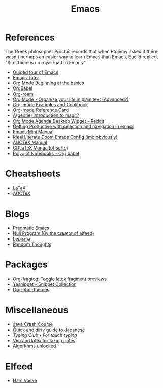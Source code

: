 #+TITLE: Emacs

* References

The Greek philosopher Proclus records that when Ptolemy asked
if there wasn't perhaps an easier way to learn Emacs than Emacs,
Euclid replied, "Sire, there is no royal road to Emacs."

- [[http://www.gnu.org/software/emacs/tour/index.html][Guided tour of Emacs]]
- [[https://tuhdo.github.io/emacs-tutor.html][Emacs Tutor]]
- [[https://orgmode.org/worg/org-tutorials/org4beginners.html][Org Mode Beginning at the basics]]
- [[https://org-babel.readthedocs.io/en/latest/][OrgBabel]]
- [[https://org-roam.readthedocs.io/en/master/tour/][Org-roam]]
- [[http://doc.norang.ca/org-mode.html][Org Mode - Organize your life in plain text (Advanced?)]]
- [[http://ehneilsen.net/notebook/orgExamples/org-examples.html][Org-mode Examples and Cookbook]]
- [[https://github.com/fniessen/refcard-org-mode][Org-mode Reference Card]]
- [[https://lwn.net/Articles/727550/][A(gentle) introduction to magit?]]
- [[https://www.reddit.com/r/emacs/comments/h7ny99/org_mode_agenda_desktop_widget/][Org Mode Agenda Desktop Widget - Reddit]]
- [[https://lorefnon.tech/2018/07/14/getting-productive-with-selection-and-navigation-in-emacs/][Getting Productive with selection and navigation in emacs]]
- [[https://tuhdo.github.io/][Emacs Mini Manual]]
- [[https://tecosaur.github.io/emacs-config/config.html][Ideal Literate Doom Emacs Config (imo obviously)]]
- [[https://www.gnu.org/software/auctex/manual/auctex.pdf][AUCTeX Manual]]
- [[https://staff.fnwi.uva.nl/c.dominik/Tools/cdlatex/][CDLaTeX Manual(of sorts)]]
- [[https://lepisma.xyz/2016/11/02/org-babel/index.html][Polyglot Notebooks - Org babel]]

* Cheatsheets

- [[https://wch.github.io/latexsheet/latexsheet.pdf][LaTeX]]
- [[https://ftp.gnu.org/pub/gnu/auctex/12.2-extra/tex-ref.pdf][AUCTeX]]

* Blogs

- [[http://pragmaticemacs.com/all-posts/][Pragmatic Emacs]]
- [[https://nullprogram.com/index/][Null Program (By the creator of elfeed)]]
- [[https://lepisma.xyz/journal/][Lepisma]]
- [[https://lars.ingebrigtsen.no/][Random Thoughts]]

* Packages

- [[https://github.com/io12/org-fragtog][Org-fragtog: Toggle latex fragment previews]]
- [[https://github.com/AndreaCrotti/yasnippet-snippets][Yasnippet - Snippet Collection]]
- [[https://github.com/fniessen/org-html-themes][Org-html-themes]]

* Miscellaneous

- [[https://github.com/in28minutes/java-cheat-sheet][Java Crash Course]]
- [[http://users.tmok.com/~tumble/qadgtj.html][Quick and dirty guide to Japanese]]
- [[www.typingclub.com][Typing Club - For touch typing]]
- [[https://castel.dev/post/lecture-notes-1/][Vim and latex for taking notes]]
- [[http://dahlan.unimal.ac.id/files/ebooks/2013%20Algorithms_Unlocked.pdf][Algorithms unlocked]]

* Elfeed

- [[https://www.hamvocke.com/blog/][Ham Vocke]]
